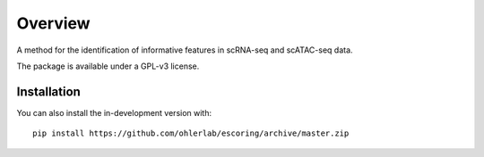 ========
Overview
========

A method for the identification of informative features in scRNA-seq and scATAC-seq data.

The package is available under a GPL-v3 license.

Installation
============

You can also install the in-development version with::

    pip install https://github.com/ohlerlab/escoring/archive/master.zip

